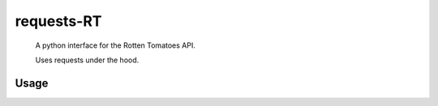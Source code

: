 ###########
requests-RT
###########

    A python interface for the Rotten Tomatoes API.

    Uses requests under the hood.

Usage
---------

.. todo::
    Write this.